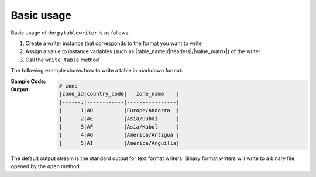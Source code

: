 Basic usage
--------------
Basic usage of the ``pytablewriter`` is as follows:

1. Create a writer instance that corresponds to the format you want to write
2. Assign a value to instance variables (such as |table_name|/|headers|/|value_matrix|) of the writer
3. Call the ``write_table`` method

The following example shows how to write a table in markdown format:

:Sample Code:
    .. code-block:: python
        :caption: Write a table

        import pytablewriter as ptw

        def main():
            writer = ptw.MarkdownTableWriter()
            writer.table_name = "zone"
            writer.headers = ["zone_id", "country_code", "zone_name"]
            writer.value_matrix = [
                ["1", "AD", "Europe/Andorra"],
                ["2", "AE", "Asia/Dubai"],
                ["3", "AF", "Asia/Kabul"],
                ["4", "AG", "America/Antigua"],
                ["5", "AI", "America/Anguilla"],
            ]

            writer.write_table()

        if __name__ == "__main__":
            main()

:Output:
    .. code-block:: none

        # zone
        |zone_id|country_code|   zone_name    |
        |------:|------------|----------------|
        |      1|AD          |Europe/Andorra  |
        |      2|AE          |Asia/Dubai      |
        |      3|AF          |Asia/Kabul      |
        |      4|AG          |America/Antigua |
        |      5|AI          |America/Anguilla|

The default output stream is the standard output for text format writers.
Binary format writers will write to a binary file opened by the ``open`` method.

